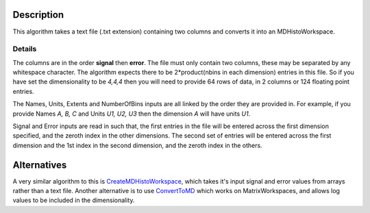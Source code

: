 .. algorithm::

.. summary::

.. alias::

.. properties::

Description
-----------

This algorithm takes a text file (.txt extension) containing two columns
and converts it into an MDHistoWorkspace.

Details
~~~~~~~

The columns are in the order **signal** then **error**. The file must
only contain two columns, these may be separated by any whitespace
character. The algorithm expects there to be 2\*product(nbins in each
dimension) entries in this file. So if you have set the dimensionality
to be *4,4,4* then you will need to provide 64 rows of data, in 2
columns or 124 floating point entries.

The Names, Units, Extents and NumberOfBins inputs are all linked by the
order they are provided in. For example, if you provide Names *A, B, C*
and Units *U1, U2, U3* then the dimension *A* will have units *U1*.

Signal and Error inputs are read in such that, the first entries in the
file will be entered across the first dimension specified, and the
zeroth index in the other dimensions. The second set of entries will be
entered across the first dimension and the 1st index in the second
dimension, and the zeroth index in the others.

Alternatives
------------

A very similar algorithm to this is
`CreateMDHistoWorkspace <CreateMDHistoWorkspace>`__, which takes it's
input signal and error values from arrays rather than a text file.
Another alternative is to use `ConvertToMD <ConvertToMD>`__ which works
on MatrixWorkspaces, and allows log values to be included in the
dimensionality.

.. algm_categories::
